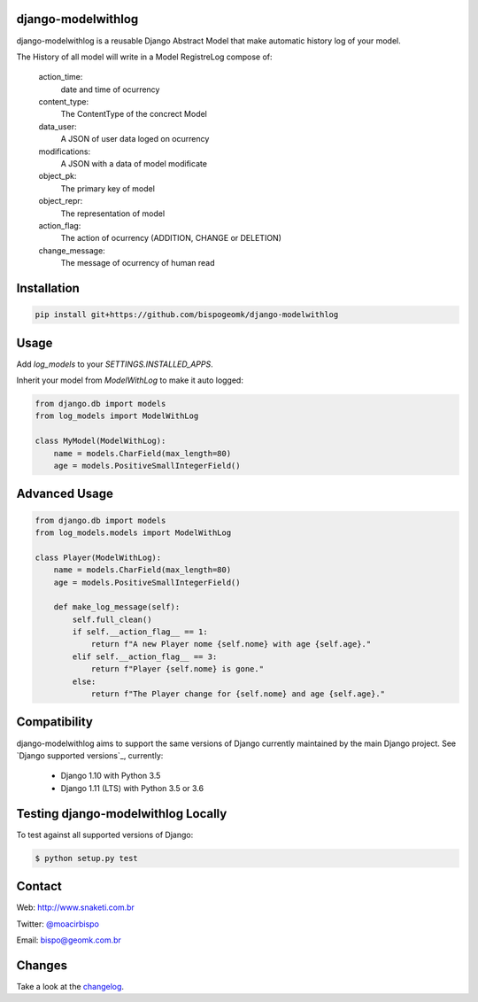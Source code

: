 django-modelwithlog
-------------------

django-modelwithlog is a reusable Django Abstract Model that make automatic history log of your model.

The History of all model will write in a Model RegistreLog compose of:

    action_time:
        date and time of ocurrency

    content_type:
        The ContentType of the concrect Model

    data_user:
        A JSON of user data loged on ocurrency

    modifications:
        A JSON with a data of model modificate

    object_pk:
        The primary key of model

    object_repr:
        The representation of model

    action_flag:
        The action of ocurrency (ADDITION, CHANGE or DELETION)

    change_message:
        The message of ocurrency of human read

Installation
------------

.. code-block:: python

    pip install git+https://github.com/bispogeomk/django-modelwithlog

Usage
-----

Add `log_models` to your `SETTINGS.INSTALLED_APPS`.

Inherit your model from `ModelWithLog` to make it auto logged:


.. code-block:: python

    from django.db import models
    from log_models import ModelWithLog

    class MyModel(ModelWithLog):
        name = models.CharField(max_length=80)
        age = models.PositiveSmallIntegerField()


Advanced Usage
--------------

.. code-block:: python

    from django.db import models
    from log_models.models import ModelWithLog

    class Player(ModelWithLog):
        name = models.CharField(max_length=80)
        age = models.PositiveSmallIntegerField()

        def make_log_message(self):
            self.full_clean()
            if self.__action_flag__ == 1:
                return f"A new Player nome {self.nome} with age {self.age}."
            elif self.__action_flag__ == 3:
                return f"Player {self.nome} is gone."
            else:
                return f"The Player change for {self.nome} and age {self.age}."


Compatibility
--------------

django-modelwithlog aims to support the same versions of Django currently maintained by the main Django project. See `Django supported versions`_, currently:

  * Django 1.10 with Python 3.5
  * Django 1.11 (LTS) with Python 3.5 or 3.6


Testing django-modelwithlog Locally
--------------------------------

To test against all supported versions of Django:

.. code-block:: shell

    $ python setup.py test


Contact
-------
Web: http://www.snaketi.com.br

Twitter: `@moacirbispo`_

Email: `bispo@geomk.com.br`_

.. _bispo@geomk.com.br: mailto:bispo@geomk.com.br
.. _@moacirbispo: https://twitter.com/moacirbispo

Changes
-------

Take a look at the `changelog`_.

.. _changelog: https://github.com/bispogeomk/django-modelwithlog/blob/master/CHANGES.rst
